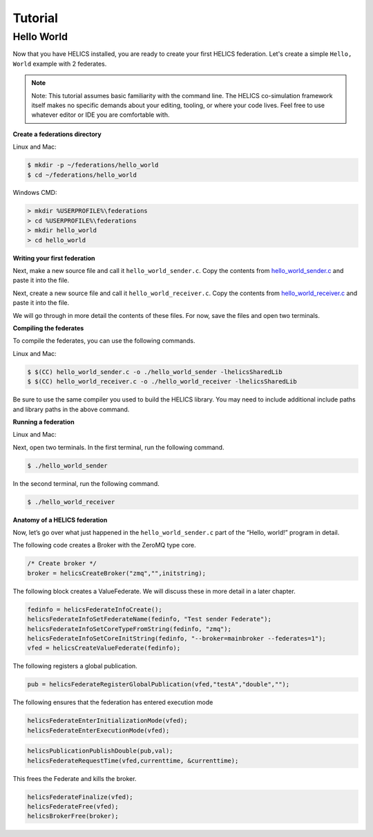 Tutorial
========

Hello World
-----------

Now that you have HELICS installed, you are ready to create your first HELICS federation.
Let's create a simple ``Hello, World`` example with 2 federates.

.. note::

   Note: This tutorial assumes basic familiarity with the command line.
   The HELICS co-simulation framework itself makes no specific demands about your editing,
   tooling, or where your code lives. Feel free to use whatever editor or IDE you are comfortable with.

**Create a federations directory**

Linux and Mac:

.. code-block:: bash

    $ mkdir -p ~/federations/hello_world
    $ cd ~/federations/hello_world

Windows CMD:

.. code-block:: cmd

    > mkdir %USERPROFILE%\federations
    > cd %USERPROFILE%\federations
    > mkdir hello_world
    > cd hello_world

**Writing your first federation**

Next, make a new source file and call it ``hello_world_sender.c``. Copy the contents from hello_world_sender.c_ and paste it into the file.

.. _hello_world_sender.c: https://github.com/GMLC-TDC/HELICS-src/blob/master/examples/CInterface/hello_world_sender.c

Next, create a new source file and call it ``hello_world_receiver.c``. Copy the contents from hello_world_receiver.c_ and paste it into the file.

.. _hello_world_receiver.c: https://github.com/GMLC-TDC/HELICS-src/blob/master/examples/CInterface/hello_world_receiver.c

We will go through in more detail the contents of these files. For now, save the files and open two terminals.

**Compiling the federates**

To compile the federates, you can use the following commands.

Linux and Mac:

.. code-block:: bash

    $ $(CC) hello_world_sender.c -o ./hello_world_sender -lhelicsSharedLib
    $ $(CC) hello_world_receiver.c -o ./hello_world_receiver -lhelicsSharedLib

Be sure to use the same compiler you used to build the HELICS library.
You may need to include additional include paths and library paths in the above command.

**Running a federation**

Linux and Mac:

Next, open two terminals. In the first terminal, run the following command.

.. code-block:: bash

    $ ./hello_world_sender

In the second terminal, run the following command.

.. code-block:: bash

    $ ./hello_world_receiver


**Anatomy of a HELICS federation**

Now, let’s go over what just happened in the ``hello_world_sender.c`` part of the “Hello, world!” program in detail.

The following code creates a Broker with the ZeroMQ type core.

.. code-block:: c

    /* Create broker */
    broker = helicsCreateBroker("zmq","",initstring);

The following block creates a ValueFederate. We will discuss these in more detail in a later chapter.

.. code-block:: c

    fedinfo = helicsFederateInfoCreate();
    helicsFederateInfoSetFederateName(fedinfo, "Test sender Federate");
    helicsFederateInfoSetCoreTypeFromString(fedinfo, "zmq");
    helicsFederateInfoSetCoreInitString(fedinfo, "--broker=mainbroker --federates=1");
    vfed = helicsCreateValueFederate(fedinfo);

The following registers a global publication.

.. code-block:: c

    pub = helicsFederateRegisterGlobalPublication(vfed,"testA","double","");

The following ensures that the federation has entered execution mode

.. code-block:: c

    helicsFederateEnterInitializationMode(vfed);
    helicsFederateEnterExecutionMode(vfed);

.. code-block:: c

    helicsPublicationPublishDouble(pub,val);
    helicsFederateRequestTime(vfed,currenttime, &currenttime);

This frees the Federate and kills the broker.

.. code-block:: c

    helicsFederateFinalize(vfed);
    helicsFederateFree(vfed);
    helicsBrokerFree(broker);
